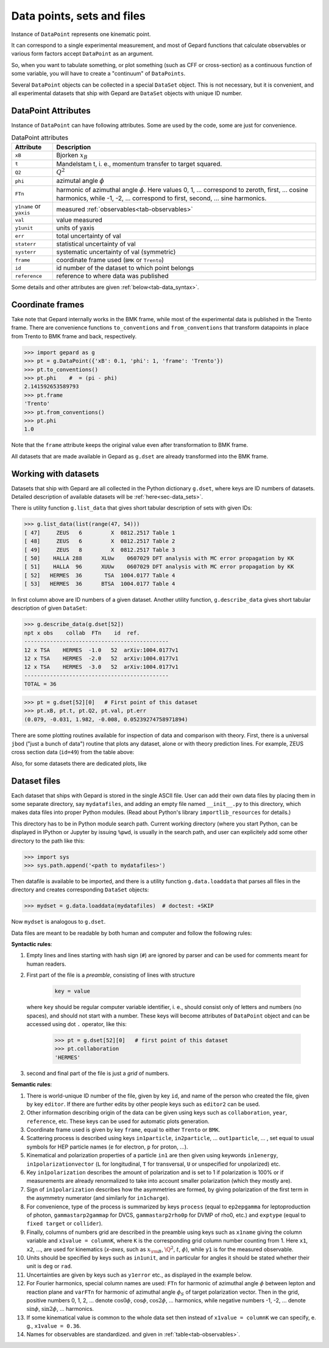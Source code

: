 ###########################
Data points, sets and files
###########################

Instance of ``DataPoint`` represents one kinematic point.

It can correspond to a single experimental measurement,
and most of Gepard functions that calculate observables
or various form factors accept ``DataPoint`` as an argument.

So, when you want to tabulate something, or
plot something (such as CFF or cross-section) as a continuous
function of some variable, you will have to create
a "continuum" of ``DataPoints``.

Several ``DataPoint`` objects can be collected in a special
``DataSet`` object. This is not necessary, but it is convenient,
and all experimental datasets that ship with Gepard are
``DataSet`` objects with unique ID number.




DataPoint Attributes
--------------------

Instance of ``DataPoint`` can have following attributes. Some
are used by the code, some are just for convenience.

.. _tab-datapoint-attributes:

.. list-table:: DataPoint attributes
   :header-rows: 1

   * - Attribute
     - Description
   * - ``xB``
     - Bjorken :math:`x_B`
   * - ``t``
     - Mandelstam t, i. e., momentum transfer to target squared.
   * - ``Q2``
     -  :math:`Q^2`
   * - ``phi``
     -  azimutal angle :math:`\phi`
   * - ``FTn``
     -  harmonic of azimuthal angle :math:`\phi`. Here values 0, 1, ... correspond to zeroth, first,  ... cosine harmonics, while -1, -2, ... correspond to first, second, ... sine harmonics.
   * - ``y1name`` or ``yaxis``
     - measured :ref:`observables<tab-observables>`
   * - ``val``
     - value measured
   * - ``y1unit``
     - units of yaxis
   * - ``err``
     - total uncertainty of val
   * - ``staterr``
     - statistical uncertainty of val
   * - ``systerr``
     - systematic uncertainty of val (symmetric)
   * - ``frame``
     - coordinate frame used (``BMK`` or ``Trento``)
   * - ``id``
     - id number of the dataset to which point belongs
   * - ``reference``
     - reference to where data was published

Some details and other attributes are given :ref:`below<tab-data_syntax>`.

Coordinate frames
-----------------

Take note that Gepard internally works in the BMK frame, while most of the experimental
data is published in the Trento frame. There are convenience functions
``to_conventions`` and ``from_conventions`` that transform datapoints
in place from Trento to BMK frame and back, respectively.

.. code-block:: python

   >>> import gepard as g
   >>> pt = g.DataPoint({'xB': 0.1, 'phi': 1, 'frame': 'Trento'})
   >>> pt.to_conventions()
   >>> pt.phi    #  = (pi - phi)
   2.141592653589793
   >>> pt.frame
   'Trento'
   >>> pt.from_conventions()
   >>> pt.phi
   1.0

Note that the ``frame`` attribute keeps the original value even after
transformation to BMK frame.

All datasets that are made available in Gepard as ``g.dset`` are already
transformed into the BMK frame.



.. _sec-datasets:

Working with datasets
----------------------

Datasets that ship with Gepard are all collected in the Python dictionary
``g.dset``, where keys are ID numbers of datasets. Detailed description
of available datasets will be :ref:`here<sec-data_sets>`.

There is utility function ``g.list_data`` that gives short tabular description
of sets with given IDs:

.. code-block:: python

   >>> g.list_data(list(range(47, 54)))
   [ 47]     ZEUS   6         X  0812.2517 Table 1
   [ 48]     ZEUS   6         X  0812.2517 Table 2
   [ 49]     ZEUS   8         X  0812.2517 Table 3
   [ 50]    HALLA 288      XLUw    0607029 DFT analysis with MC error propagation by KK
   [ 51]    HALLA  96      XUUw    0607029 DFT analysis with MC error propagation by KK
   [ 52]   HERMES  36       TSA  1004.0177 Table 4
   [ 53]   HERMES  36      BTSA  1004.0177 Table 4


In first column above are ID numbers of a given dataset.
Another utility function, ``g.describe_data`` gives short tabular description
of given ``DataSet``:

.. code-block:: python

   >>> g.describe_data(g.dset[52])
   npt x obs    collab  FTn    id  ref.        
   ---------------------------------------------
   12 x TSA    HERMES  -1.0   52  arXiv:1004.0177v1
   12 x TSA    HERMES  -2.0   52  arXiv:1004.0177v1
   12 x TSA    HERMES  -3.0   52  arXiv:1004.0177v1
   ---------------------------------------------
   TOTAL = 36


.. code-block:: python

   >>> pt = g.dset[52][0]   # First point of this dataset
   >>> pt.xB, pt.t, pt.Q2, pt.val, pt.err
   (0.079, -0.031, 1.982, -0.008, 0.05239274758971894)


There are some plotting routines available for inspection of data and
comparison with theory. First, there is a universal ``jbod`` ("just a bunch
of data") routine that plots any dataset, alone or with theory prediction lines.
For example, ZEUS cross section data (``id=49``) from the table above:

.. plot::
   :include-source:

   >>> import gepard as g
   >>> import gepard.plots
   >>> from gepard.fits import th_KM15, th_KM10b
   >>> gepard.plots.jbod(points=g.dset[49], lines=[th_KM15, th_KM10b]).show()


Also, for some datasets there are dedicated plots, like

.. plot::
   :include-source:

   >>> import gepard.plots
   >>> from gepard.fits import th_KM15, th_KM10b
   >>> gepard.plots.H1ZEUS(lines=[th_KM15, th_KM10b]).show()


.. _sec-datafiles:

Dataset files
-------------

Each dataset that ships with Gepard is stored in the single
ASCII file. User can add their own data files by placing them
in some separate directory, say ``mydatafiles``, and adding an empty file named
``__init__.py`` to this directory, which makes data files into proper Python modules. 
(Read about Python's library ``importlib_resources`` for details.)

This directory has to be in Python
module search path. Current working directory (where you start Python, can be
displayed in IPython or Jupyter by issuing ``%pwd``, is usually in the
search path, and user can explicitely add some other directory to the path like this:

.. code-block:: python

   >>> import sys
   >>> sys.path.append('<path to mydatafiles>')

Then datafile is available to be imported, and there is a utility
function ``g.data.loaddata`` that parses all files in the directory
and creates corresponding ``DataSet`` objects:

.. code-block:: python

   >>> mydset = g.data.loaddata(mydatafiles)  # doctest: +SKIP

Now ``mydset`` is analogous to ``g.dset``.

Data files are meant to be readable by both human and computer and follow
the following rules:


**Syntactic rules**:

#. Empty lines and lines starting with
   hash sign (``#``) are ignored by parser
   and can be used for comments meant
   for human readers.
#. First part of the file is a  *preamble*, consisting of lines with structure

     .. code-block::

        key = value

   where ``key`` should be regular computer
   variable identifier, i. e., should consist only
   of letters and numbers (no spaces), and should not start
   with a number. These keys will become attributes of ``DataPoint`` object
   and can be accessed using dot ``.`` operator, like this:

     .. code-block:: python

        >>> pt = g.dset[52][0]   # first point of this dataset
        >>> pt.collaboration
        'HERMES'

#. second and final part of the file is just a *grid* of numbers.


.. _tab-data_syntax:

**Semantic rules**:

#. There is world-unique ID number of the file,
   given by key ``id``, and name of the
   person who created the file, given by key
   ``editor``. If there are further edits
   by other people keys such as ``editor2`` can be used.
#. Other information describing origin of the
   data can be given using keys such as
   ``collaboration``, ``year``, ``reference``,
   etc. These keys can be used for automatic plots generation.
#. Coordinate frame used is given by
   key ``frame``, equal to either ``Trento``
   or ``BMK``.
#. Scattering process is described using keys
   ``in1particle``, ``in2particle``, ...
   ``out1particle``, ... , set equal to
   usual symbols for HEP particle names (``e`` for electron,
   ``p`` for proton, ...).
#. Kinematical and polarization properties of
   a particle ``in1`` are then given using keywords
   ``in1energy``, ``in1polarizationvector`` (``L``
   for longitudinal, ``T`` for transversal,
   ``U`` or unspecified for unpolarized) etc.
#. Key ``in1polarization`` describes the amount
   of polarization and is set to 1 if
   polarization is 100% or if measurements are
   already renormalized to take into account
   smaller polarization (which they mostly are).
#. Sign of ``in1polarization`` describes how the
   asymmetries are formed, by giving polarization of the
   first term in the asymmetry numerator (and similarly for ``in1charge``).
#. For convenience, type of the process is summarized
   by keys ``process`` (equal to ``ep2epgamma``
   for leptoproduction of photon, ``gammastarp2gammap`` for DVCS,
   ``gammastarp2rho0p`` for DVMP of rho0, etc.)
   and ``exptype`` (equal to ``fixed target`` or ``collider``).
#. Finally, columns of numbers grid are described in the preamble
   using keys such as ``x1name`` giving the column
   variable and ``x1value = columnK``,
   where ``K`` is the corresponding grid column number 
   counting from 1.
   Here ``x1``, ``x2``, ..., are used for 
   kinematics (*x-axes*,
   such as :math:`x_{\rm B}`, :math:`\Q^2`, :math:`t`, :math:`\phi`),
   while ``y1`` is for the measured observable.
#. Units should be specified by keys such as ``in1unit``,
   and in particular for angles it should be stated whether
   their unit is ``deg`` or ``rad``.
#. Uncertainties are given by keys such as ``y1error`` etc., as displayed in
   the example below.
#. For Fourier harmonics, special column names are used:
   ``FTn`` for harmonic of azimuthal angle :math:`\phi` between lepton
   and reaction plane and ``varFTn`` for harmonic
   of azimuthal angle :math:`\phi_S` of target polarization vector. Then
   in the grid, positive numbers 0, 1, 2, ... denote
   :math:`\cos 0\phi`, :math:`\cos\phi`, :math:`\cos 2\phi`, ... harmonics,
   while negative numbers -1, -2, ... denote
   :math:`\sin\phi`, :math:`\sin 2\phi`, ... harmonics.
#. If some kinematical value is common to the whole data
   set then instead of ``x1value = columnK`` we can
   specify, e. g., ``x1value = 0.36``.
#. Names for observables are standardized. and given in :ref:`table<tab-observables>`.

